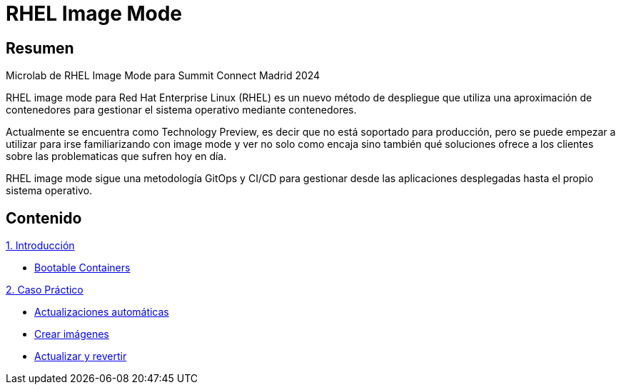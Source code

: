 = RHEL Image Mode
:page-layout: home
:!sectids:

[.text-center.strong]
== Resumen

Microlab de RHEL Image Mode para Summit Connect Madrid 2024

RHEL image mode para Red Hat Enterprise Linux (RHEL) es un nuevo método de despliegue que utiliza una aproximación de contenedores para gestionar el sistema operativo mediante contenedores.

Actualmente se encuentra como Technology Preview, es decir que no está soportado para producción, pero se puede empezar a utilizar para irse familiarizando con image mode y ver no solo como encaja sino también qué soluciones ofrece a los clientes sobre las problematicas que sufren hoy en día.

RHEL image mode sigue una metodología GitOps y CI/CD para gestionar desde las aplicaciones desplegadas hasta el propio sistema operativo.

[.tiles.browse]
== Contenido

[.tile]
.xref:01-introduccion.adoc[1. Introducción]
* xref:01-introduccion.adoc#bootable[Bootable Containers]

[.tile]
.xref:02-caso-practico.adoc[2. Caso Práctico]
* xref:02-caso-practico.adoc#descripcion[Actualizaciones automáticas]
* xref:02-caso-practico.adoc#crear-images[Crear imágenes]
* xref:02-caso-practico.adoc#update-rollback[Actualizar y revertir]

[.tile]
.xref:03-resources.adoc[Recursos]
